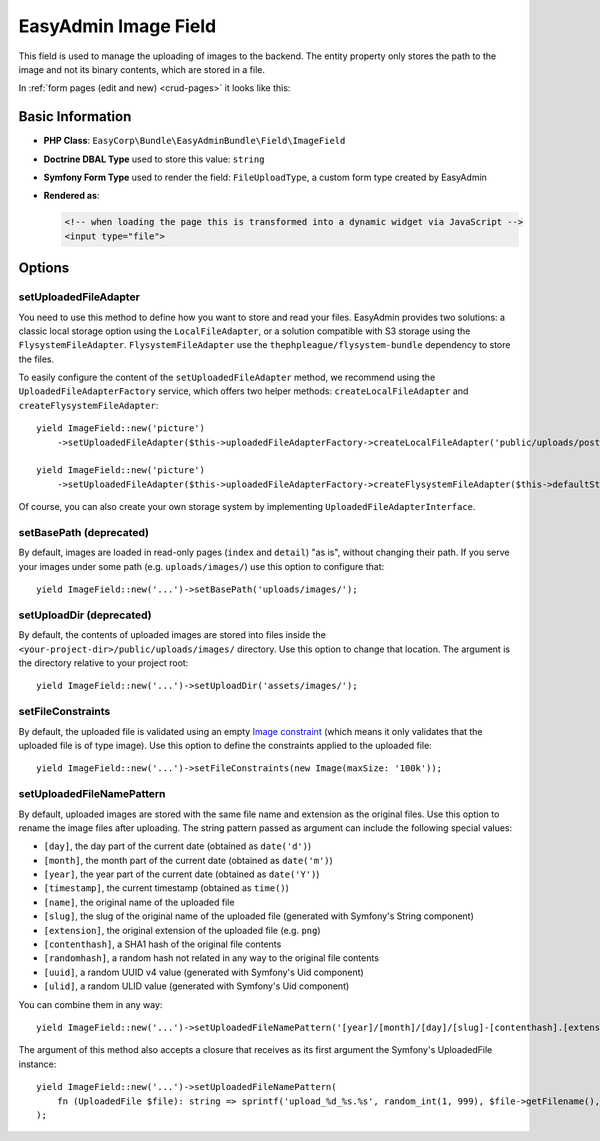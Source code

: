 EasyAdmin Image Field
=====================

This field is used to manage the uploading of images to the backend. The entity
property only stores the path to the image and not its binary contents, which
are stored in a file.

In :ref:`form pages (edit and new) <crud-pages>` it looks like this:

.. image:: ../images/fields/field-image.png
   :alt: Default style of EasyAdmin image field

Basic Information
-----------------

* **PHP Class**: ``EasyCorp\Bundle\EasyAdminBundle\Field\ImageField``
* **Doctrine DBAL Type** used to store this value: ``string``
* **Symfony Form Type** used to render the field: ``FileUploadType``, a custom
  form type created by EasyAdmin
* **Rendered as**:

  .. code-block:: html

    <!-- when loading the page this is transformed into a dynamic widget via JavaScript -->
    <input type="file">

Options
-------

setUploadedFileAdapter
~~~~~~~~~~~~~~~~~~~~~~

You need to use this method to define how you want to store and read your files. 
EasyAdmin provides two solutions: a classic local storage option using the ``LocalFileAdapter``, 
or a solution compatible with S3 storage using the ``FlysystemFileAdapter``.
``FlysystemFileAdapter`` use the ``thephpleague/flysystem-bundle`` dependency to store the files.

To easily configure the content of the ``setUploadedFileAdapter`` method, we recommend using the ``UploadedFileAdapterFactory`` service, which offers two helper methods: ``createLocalFileAdapter`` and ``createFlysystemFileAdapter``::

    yield ImageField::new('picture')
        ->setUploadedFileAdapter($this->uploadedFileAdapterFactory->createLocalFileAdapter('public/uploads/posts', 'uploads/posts'));

    yield ImageField::new('picture')
        ->setUploadedFileAdapter($this->uploadedFileAdapterFactory->createFlysystemFileAdapter($this->defaultStorage));


Of course, you can also create your own storage system by implementing ``UploadedFileAdapterInterface``.

setBasePath (deprecated)
~~~~~~~~~~~

By default, images are loaded in read-only pages (``index`` and ``detail``) "as is",
without changing their path. If you serve your images under some path (e.g.
``uploads/images/``) use this option to configure that::

    yield ImageField::new('...')->setBasePath('uploads/images/');

setUploadDir (deprecated)
~~~~~~~~~~~~

By default, the contents of uploaded images are stored into files inside the
``<your-project-dir>/public/uploads/images/`` directory. Use this option to
change that location. The argument is the directory relative to your project root::

    yield ImageField::new('...')->setUploadDir('assets/images/');

setFileConstraints
~~~~~~~~~~~~~~~~~~

By default, the uploaded file is validated using an empty `Image constraint`_
(which means it only validates that the uploaded file is of type image). Use this
option to define the constraints applied to the uploaded file::

    yield ImageField::new('...')->setFileConstraints(new Image(maxSize: '100k'));

setUploadedFileNamePattern
~~~~~~~~~~~~~~~~~~~~~~~~~~

By default, uploaded images are stored with the same file name and extension as
the original files. Use this option to rename the image files after uploading.
The string pattern passed as argument can include the following special values:

* ``[day]``, the day part of the current date (obtained as ``date('d')``)
* ``[month]``, the month part of the current date (obtained as ``date('m')``)
* ``[year]``, the year part of the current date (obtained as ``date('Y')``)
* ``[timestamp]``, the current timestamp (obtained as ``time()``)
* ``[name]``, the original name of the uploaded file
* ``[slug]``, the slug of the original name of the uploaded file (generated with Symfony's String component)
* ``[extension]``, the original extension of the uploaded file (e.g. ``png``)
* ``[contenthash]``, a SHA1 hash of the original file contents
* ``[randomhash]``, a random hash not related in any way to the original file contents
* ``[uuid]``, a random UUID v4 value (generated with Symfony's Uid component)
* ``[ulid]``, a random ULID value (generated with Symfony's Uid component)

You can combine them in any way::

    yield ImageField::new('...')->setUploadedFileNamePattern('[year]/[month]/[day]/[slug]-[contenthash].[extension]');

The argument of this method also accepts a closure that receives as its first
argument the Symfony's UploadedFile instance::

    yield ImageField::new('...')->setUploadedFileNamePattern(
        fn (UploadedFile $file): string => sprintf('upload_%d_%s.%s', random_int(1, 999), $file->getFilename(), $file->guessExtension()))
    );

.. _`Image constraint`: https://symfony.com/doc/current/reference/constraints/Image.html
